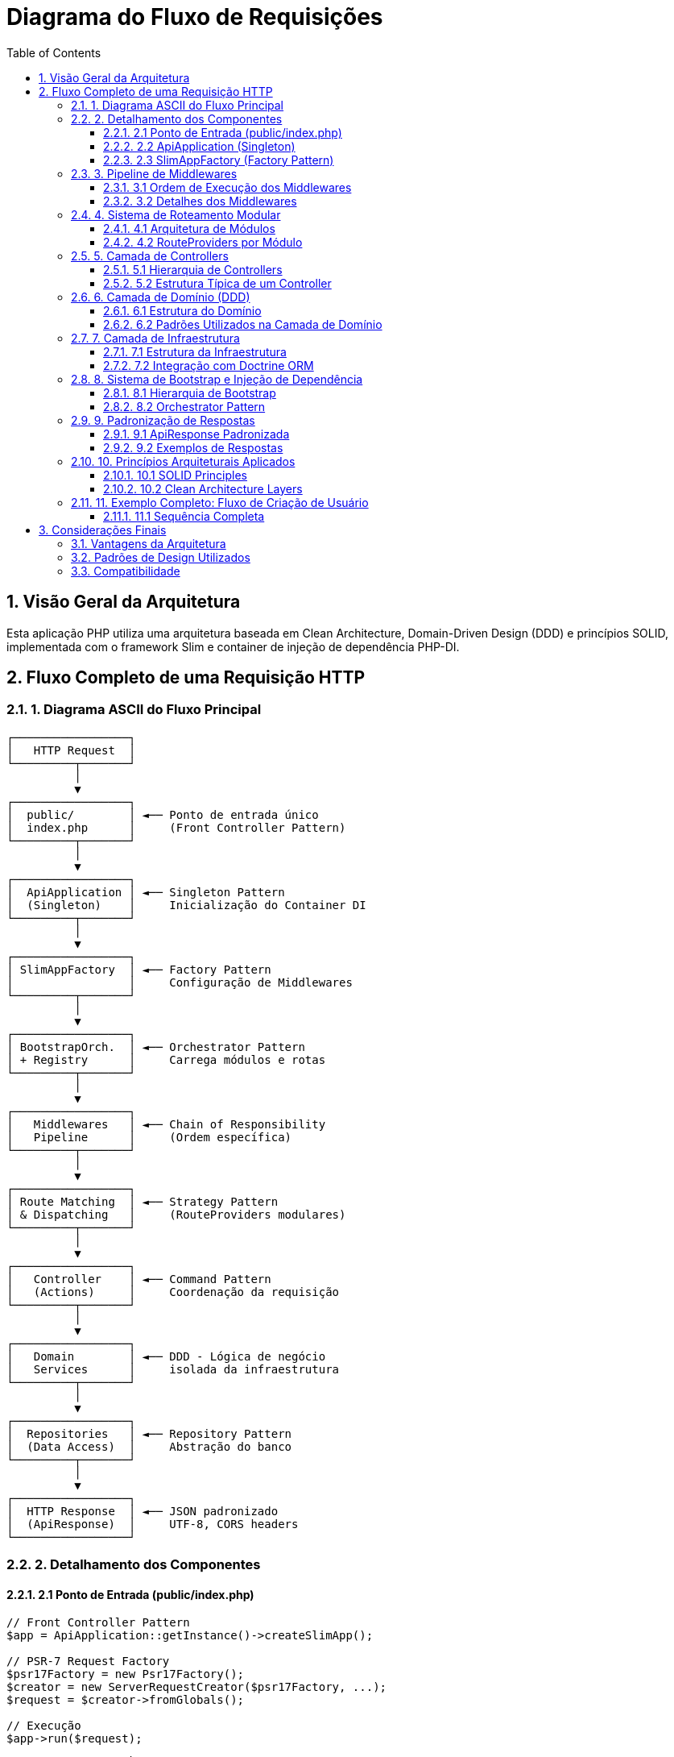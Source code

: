 = Diagrama do Fluxo de Requisições
:doctype: article
:encoding: utf-8
:lang: pt-BR
:toc: left
:toclevels: 3
:numbered:
:source-highlighter: coderay
:icons: font

== Visão Geral da Arquitetura

Esta aplicação PHP utiliza uma arquitetura baseada em Clean Architecture, Domain-Driven Design (DDD) e princípios SOLID, implementada com o framework Slim e container de injeção de dependência PHP-DI.

== Fluxo Completo de uma Requisição HTTP

=== 1. Diagrama ASCII do Fluxo Principal

[source,text]
----
┌─────────────────┐
│   HTTP Request  │
└─────────┬───────┘
          │
          ▼
┌─────────────────┐
│  public/        │ ◄── Ponto de entrada único
│  index.php      │     (Front Controller Pattern)
└─────────┬───────┘
          │
          ▼
┌─────────────────┐
│  ApiApplication │ ◄── Singleton Pattern
│  (Singleton)    │     Inicialização do Container DI
└─────────┬───────┘
          │
          ▼
┌─────────────────┐
│ SlimAppFactory  │ ◄── Factory Pattern
│                 │     Configuração de Middlewares
└─────────┬───────┘
          │
          ▼
┌─────────────────┐
│ BootstrapOrch.  │ ◄── Orchestrator Pattern
│ + Registry      │     Carrega módulos e rotas
└─────────┬───────┘
          │
          ▼
┌─────────────────┐
│   Middlewares   │ ◄── Chain of Responsibility
│   Pipeline      │     (Ordem específica)
└─────────┬───────┘
          │
          ▼
┌─────────────────┐
│ Route Matching  │ ◄── Strategy Pattern
│ & Dispatching   │     (RouteProviders modulares)
└─────────┬───────┘
          │
          ▼
┌─────────────────┐
│   Controller    │ ◄── Command Pattern
│   (Actions)     │     Coordenação da requisição
└─────────┬───────┘
          │
          ▼
┌─────────────────┐
│   Domain        │ ◄── DDD - Lógica de negócio
│   Services      │     isolada da infraestrutura
└─────────┬───────┘
          │
          ▼
┌─────────────────┐
│  Repositories   │ ◄── Repository Pattern
│  (Data Access)  │     Abstração do banco
└─────────┬───────┘
          │
          ▼
┌─────────────────┐
│  HTTP Response  │ ◄── JSON padronizado
│  (ApiResponse)  │     UTF-8, CORS headers
└─────────────────┘
----

=== 2. Detalhamento dos Componentes

==== 2.1 Ponto de Entrada (public/index.php)

[source,php]
----
// Front Controller Pattern
$app = ApiApplication::getInstance()->createSlimApp();

// PSR-7 Request Factory
$psr17Factory = new Psr17Factory();
$creator = new ServerRequestCreator($psr17Factory, ...);
$request = $creator->fromGlobals();

// Execução
$app->run($request);
----

**Responsabilidades:**
- Único ponto de entrada para todas as requisições
- Criação de objetos PSR-7 (Request/Response)
- Inicialização da aplicação

==== 2.2 ApiApplication (Singleton)

[source,php]
----
final class ApiApplication implements ApplicationInterface
{
    private static ?ApiApplication $instance = null;
    private Container $container;

    public static function getInstance(): ApplicationInterface
    {
        if (self::$instance === null) {
            self::$instance = new self();
        }
        return self::$instance;
    }

    private function initializeContainer(): void
    {
        // Container DI configuration
        $orchestrator = new BootstrapOrchestrator(...);
        $orchestrator->initializeDefaultBootstraps();
        $orchestrator->loadAllServices($builder);
    }
}
----

**Responsabilidades:**
- Gerenciamento do container de injeção de dependência
- Inicialização dos bootstraps dos módulos
- Configuração global da aplicação

==== 2.3 SlimAppFactory (Factory Pattern)

[source,php]
----
final class SlimAppFactory implements SlimAppFactoryInterface
{
    private function configureApp(App $app): void
    {
        // Middleware Pipeline (ordem importa!)
        $app->addBodyParsingMiddleware();           // 1º
        $app->add(new ContentTypeValidationMiddleware());   // 2º
        $app->add(/* CORS Middleware */);                   // 3º
        $app->add(new JsonResponseMiddleware());            // 4º
        $app->add(new Utf8EncodingMiddleware());           // 5º
        $app->add(new NotFoundHandlerMiddleware());        // 6º
        
        // Error Handler
        $errorMiddleware = $app->addErrorMiddleware(true, true, true);
        $errorHandler = new JsonErrorHandler(true, true, true);
        
        // Carregamento de rotas modulares
        $this->loadModularRoutes($app);
    }
}
----

**Responsabilidades:**
- Configuração dos middlewares em ordem específica
- Configuração do tratamento de erros
- Carregamento das rotas modulares

=== 3. Pipeline de Middlewares

==== 3.1 Ordem de Execução dos Middlewares

[source,text]
----
Request ──► BodyParsing ──► ContentType ──► CORS ──► JsonResponse ──► UTF8 ──► NotFound ──► Controller
                                                                                                  │
Response ◄── BodyParsing ◄── ContentType ◄── CORS ◄── JsonResponse ◄── UTF8 ◄── NotFound ◄─────┘
----

==== 3.2 Detalhes dos Middlewares

[cols="3,7"]
|===
|Middleware |Responsabilidade

|*BodyParsingMiddleware* 
|Parsing automático de JSON/XML no body da requisição

|*ContentTypeValidationMiddleware* 
|Valida Content-Type para operações POST/PUT/PATCH

|*CORS Middleware* 
|Adiciona headers CORS para permitir requisições cross-origin

|*JsonResponseMiddleware* 
|Força todas as respostas para format JSON padronizado

|*Utf8EncodingMiddleware* 
|Garante encoding UTF-8 em todas as respostas

|*NotFoundHandlerMiddleware* 
|Padroniza respostas 404 com lista de endpoints disponíveis

|*JsonErrorHandler* 
|Converte todas as exceções em respostas JSON padronizadas
|===

=== 4. Sistema de Roteamento Modular

==== 4.1 Arquitetura de Módulos

[source,text]
----
src/Application/Modules/
├── Auth/                    ◄── Módulo de Autenticação
│   ├── Http/Routing/
│   └── Controllers/
├── Security/                ◄── Módulo de Usuários
│   ├── Http/Routing/
│   └── Controllers/
├── System/                  ◄── Módulo do Sistema
│   ├── Http/Routing/
│   └── Controllers/
└── Shared/                  ◄── Recursos compartilhados
    ├── Http/Routing/CoreRouteProvider
    └── Controllers/
----

==== 4.2 RouteProviders por Módulo

[cols="3,4,3"]
|===
|Módulo |RouteProvider |Endpoints Principais

|*Core* 
|CoreRouteProvider 
|`/`, `/health`, `/app-status`

|*System* 
|SystemRouteProvider 
|`/api/system/*`

|*Auth* 
|AuthRouteProvider 
|`/api/auth/*`

|*Security* 
|SecurityRouteProvider 
|`/api/security/users/*`
|===

=== 5. Camada de Controllers

==== 5.1 Hierarquia de Controllers

[source,text]
----
BaseControllerInterface
└── AbstractBaseController (implements BaseControllerInterface)
    ├── SystemController
    ├── UserController  
    └── SimpleAuthController
----

==== 5.2 Estrutura Típica de um Controller

[source,php]
----
final class SystemController extends AbstractBaseController 
    implements SystemControllerInterface
{
    private SystemServiceInterface $systemService;
    private SystemResponseServiceInterface $systemResponseService;

    public function getSystemInfo(
        ServerRequestInterface $request, 
        ResponseInterface $response
    ): ResponseInterface {
        try {
            // 1. Chamar serviço de domínio
            $systemInfo = $this->systemService->getSystemInfo();
            
            // 2. Transformar dados para resposta HTTP
            $data = $this->systemResponseService
                ->buildSystemInfoResponse($systemInfo);
            
            // 3. Criar resposta padronizada
            $apiResponse = $this->success($data, 'Sucesso');
            
            // 4. Retornar response HTTP
            $response->getBody()->write($apiResponse->toJson());
            return $response->withHeader('Content-Type', 'application/json')
                            ->withStatus($apiResponse->getCode());
        } catch (Exception $e) {
            // Tratamento padronizado de erros
            $apiResponse = $this->error($e->getMessage(), 500);
            $response->getBody()->write($apiResponse->toJson());
            return $response->withStatus(500);
        }
    }
}
----

=== 6. Camada de Domínio (DDD)

==== 6.1 Estrutura do Domínio

[source,text]
----
src/Domain/
├── Auth/                    ◄── Contexto de Autenticação
│   ├── Commands/           ◄── Command Objects
│   ├── DTOs/              ◄── Data Transfer Objects
│   └── Services/          ◄── Serviços de domínio
├── Security/               ◄── Contexto de Segurança/Usuários
│   ├── Entities/          ◄── Entidades de domínio
│   ├── Repositories/      ◄── Interfaces dos repositórios
│   ├── Services/          ◄── Lógica de negócio
│   └── Validators/        ◄── Validadores de domínio
├── System/                 ◄── Contexto do Sistema
│   └── Services/          ◄── Serviços de sistema
└── Common/                 ◄── Recursos compartilhados
    ├── Entities/          ◄── Behaviors e traits
    ├── Exceptions/        ◄── Exceções de domínio
    ├── Services/          ◄── Serviços base
    └── ValueObjects/      ◄── Objetos de valor
----

==== 6.2 Padrões Utilizados na Camada de Domínio

[cols="3,7"]
|===
|Padrão |Implementação

|*Repository Pattern* 
|Abstração do acesso a dados com interfaces no domínio e implementação na infraestrutura

|*Service Layer* 
|Lógica de negócio concentrada em serviços de domínio

|*Value Objects* 
|Encapsulamento de tipos primitivos (Email, ModuleName, Priority)

|*Domain Entities* 
|Objetos com identidade própria e comportamentos de negócio

|*Command Objects* 
|Encapsulamento de operações complexas (CreateUserCommand)

|*Specification Pattern* 
|Validadores específicos de regras de negócio
|===

=== 7. Camada de Infraestrutura

==== 7.1 Estrutura da Infraestrutura

[source,text]
----
src/Infrastructure/
└── Common/
    └── Database/
        ├── DoctrineEntityManagerFactory   ◄── Factory do EntityManager
        ├── DoctrineEntityManager          ◄── Wrapper do Doctrine
        └── Migrations/                    ◄── Migrações do banco
----

==== 7.2 Integração com Doctrine ORM

[source,php]
----
// Configuração no Container DI
$builder->addDefinitions([
    EntityManagerInterface::class => function (Container $container) {
        $factory = $container->get(DoctrineEntityManagerFactoryInterface::class);
        return $factory->create();
    }
]);

// Uso nos Repositórios
final class UserRepository implements UserRepositoryInterface 
{
    private EntityManagerInterface $entityManager;

    public function findById(int $id): ?UserEntityInterface 
    {
        return $this->entityManager->find(UserEntity::class, $id);
    }
}
----

=== 8. Sistema de Bootstrap e Injeção de Dependência

==== 8.1 Hierarquia de Bootstrap

[source,text]
----
BootstrapInterface
└── AbstractBootstrap
    ├── CommonBootstrap          ◄── Serviços base (DB, Common)
    ├── SecurityBootstrap        ◄── Módulo Security
    ├── SystemBootstrap          ◄── Módulo System  
    └── AuthBootstrap           ◄── Módulo Auth
----

==== 8.2 Orchestrator Pattern

[source,php]
----
final class BootstrapOrchestrator implements BootstrapOrchestratorInterface
{
    public function initializeDefaultBootstraps(): void
    {
        // Registro dos bootstraps com prioridades
        $this->registry->register(new CommonBootstrap());     // Priority: 10
        $this->registry->register(new SecurityBootstrap());   // Priority: 20
        $this->registry->register(new SystemBootstrap());     // Priority: 30
        $this->registry->register(new AuthBootstrap());       // Priority: 40
    }

    public function loadAllServices(ContainerBuilder $builder): void
    {
        // Carregamento ordenado por prioridade
        $bootstraps = $this->registry->getAllOrderedByPriority();
        foreach ($bootstraps as $bootstrap) {
            $this->loader->loadServices($bootstrap, $builder);
        }
    }
}
----

=== 9. Padronização de Respostas

==== 9.1 ApiResponse Padronizada

[source,php]
----
final class ApiResponse implements ApiResponseInterface
{
    private bool $success;
    private mixed $data;
    private string $message;
    private int $code;
    private string $timestamp;

    public function toJson(): string
    {
        return json_encode([
            'success' => $this->success,
            'data' => $this->data,
            'message' => $this->message,
            'code' => $this->code,
            'timestamp' => $this->timestamp,
        ], JSON_UNESCAPED_UNICODE | JSON_UNESCAPED_SLASHES);
    }
}
----

==== 9.2 Exemplos de Respostas

===== Resposta de Sucesso
[source,json]
----
{
  "success": true,
  "data": {
    "id": 1,
    "name": "João Silva",
    "email": "joao@exemplo.com"
  },
  "message": "Usuário encontrado com sucesso",
  "code": 200,
  "timestamp": "2025-09-24 15:30:45"
}
----

===== Resposta de Erro
[source,json]
----
{
  "success": false,
  "data": null,
  "message": "Usuário não encontrado",
  "code": 404,
  "timestamp": "2025-09-24 15:30:45"
}
----

===== Resposta de Validação
[source,json]
----
{
  "success": false,
  "data": {
    "errors": {
      "email": ["O campo email é obrigatório"],
      "password": ["A senha deve ter pelo menos 8 caracteres"]
    }
  },
  "message": "Dados inválidos",
  "code": 400,
  "timestamp": "2025-09-24 15:30:45"
}
----

=== 10. Princípios Arquiteturais Aplicados

==== 10.1 SOLID Principles

[cols="2,8"]
|===
|Princípio |Implementação

|*S - Single Responsibility* 
|Cada classe tem uma única responsabilidade (Controllers só coordenam, Services só contêm lógica de negócio)

|*O - Open/Closed* 
|Extensível via novos módulos/bootstraps sem modificar código existente

|*L - Liskov Substitution* 
|Interfaces bem definidas permitem substituição transparente de implementações

|*I - Interface Segregation* 
|Múltiplas interfaces específicas (UserServiceInterface, SystemServiceInterface)

|*D - Dependency Inversion* 
|Controllers dependem de abstrações (interfaces), não de implementações concretas
|===

==== 10.2 Clean Architecture Layers

[cols="3,7"]
|===
|Camada |Responsabilidade

|*Framework & Drivers* 
|Slim, Doctrine, PSR-7 (pasta public/, Infrastructure/)

|*Interface Adapters* 
|Controllers, Middlewares, DTOs (pasta Application/)

|*Use Cases* 
|Services de domínio, Commands (pasta Domain/*/Services)

|*Entities* 
|Regras de negócio fundamentais (pasta Domain/*/Entities)
|===

=== 11. Exemplo Completo: Fluxo de Criação de Usuário

==== 11.1 Sequência Completa

[source,text]
----
POST /api/security/users
Content-Type: application/json

{
  "name": "João Silva",
  "email": "joao@exemplo.com",
  "password": "senha123"
}

   ┌─────────────────────────────────────────────────────────────┐
   │                    FLUXO COMPLETO                           │
   └─────────────────────────────────────────────────────────────┘

1. index.php
   ├── Recebe requisição HTTP
   ├── Cria PSR-7 Request
   └── Chama ApiApplication::getInstance()->createSlimApp()->run()

2. ApiApplication
   ├── Singleton instance
   ├── Inicializa Container DI
   └── Chama SlimAppFactory->create()

3. SlimAppFactory  
   ├── Configura middlewares
   ├── Carrega rotas modulares via BootstrapOrchestrator
   └── Retorna App configurada

4. Middleware Pipeline
   ├── BodyParsingMiddleware: Parser JSON → $request->getParsedBody()
   ├── ContentTypeValidationMiddleware: Valida "application/json"
   ├── CORS: Adiciona headers CORS
   ├── JsonResponseMiddleware: Força JSON response
   ├── Utf8EncodingMiddleware: Força UTF-8
   └── NotFoundHandlerMiddleware: Se rota não existe → 404

5. Route Matching
   ├── POST /api/security/users encontrada
   ├── SecurityRouteProvider mapeou para UserController::create
   └── Container DI resolve UserController

6. UserController::create()
   ├── Extrai dados: $data = $request->getParsedBody()
   ├── Chama UserService->createUser($data)
   └── Trata resposta/exceções

7. UserService->createUser()
   ├── Valida dados: UserDataValidator->validate($data)
   ├── Cria Command: new CreateUserCommand($data)
   ├── Executa Command: CommandExecutor->execute($command)
   └── Retorna UserEntity criada

8. CommandExecutor->execute(CreateUserCommand)
   ├── Valida regras de negócio (email único, etc.)
   ├── Cria UserEntity
   ├── Chama UserRepository->save($user)
   └── Retorna UserEntity persistida

9. UserRepository->save()
   ├── EntityManager->persist($user)
   ├── EntityManager->flush()
   └── Retorna UserEntity com ID

10. Response Pipeline
    ├── Controller cria ApiResponse com dados do usuário
    ├── JsonResponseMiddleware força Content-Type: application/json
    ├── Utf8EncodingMiddleware força charset=utf-8
    └── HTTP Response retornado ao cliente

RESULTADO:
HTTP/1.1 201 Created
Content-Type: application/json; charset=utf-8
{
  "success": true,
  "data": {
    "id": 123,
    "name": "João Silva", 
    "email": "joao@exemplo.com",
    "active": true,
    "created_at": "2025-09-24 15:30:45"
  },
  "message": "Usuário criado com sucesso",
  "code": 201,
  "timestamp": "2025-09-24 15:30:45"
}
----

== Considerações Finais

=== Vantagens da Arquitetura

1. **Modularidade**: Cada módulo é independente e pode ser desenvolvido/testado isoladamente
2. **Testabilidade**: Injeção de dependência facilita mocks e testes unitários
3. **Manutenibilidade**: Separação clara de responsabilidades
4. **Extensibilidade**: Novos módulos podem ser adicionados sem modificar código existente
5. **Padronização**: Todas as respostas seguem o mesmo formato JSON

=== Padrões de Design Utilizados

- **Singleton**: ApiApplication
- **Factory**: SlimAppFactory, RouteProviderFactory
- **Strategy**: RouteProviders modulares
- **Repository**: Abstração do acesso a dados
- **Command**: Encapsulamento de operações
- **Orchestrator**: BootstrapOrchestrator
- **Registry**: BootstrapRegistry
- **Chain of Responsibility**: Middleware Pipeline
- **Dependency Injection**: Container PHP-DI
- **Front Controller**: index.php como ponto único de entrada

=== Compatibilidade

- **PHP**: 7.4+
- **Framework**: Slim 4
- **ORM**: Doctrine 2
- **Container DI**: PHP-DI 6
- **PSR**: PSR-7 (HTTP Messages), PSR-11 (Container), PSR-15 (Middleware)
- **Docker**: Ambiente completamente dockerizado

---

*Documento gerado automaticamente a partir da análise da estrutura do projeto em 24/09/2025*
